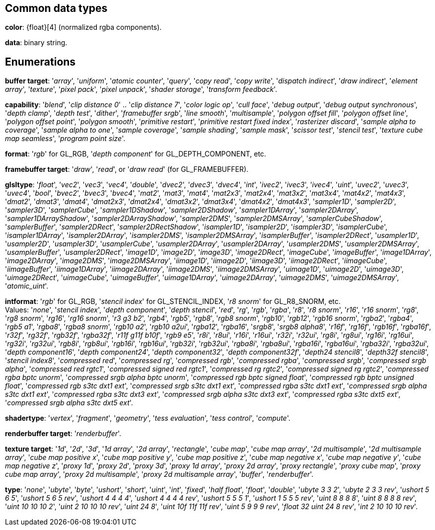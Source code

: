 
== Common data types

[[color]]
[small]#*color*: {float}[4] (normalized rgba components).#

[[data]]
[small]#*data*: binary string.#


== Enumerations

[[buffertarget]]
[small]#*buffer target*: 
'_array_', '_uniform_', '_atomic counter_', '_query_', '_copy read_', '_copy write_', '_dispatch indirect_', '_draw indirect_', '_element array_', '_texture_', '_pixel pack_', '_pixel unpack_', '_shader storage_', '_transform feedback_'.#

[[capability]]
[small]#*capability*: 
'_blend_', '_clip distance 0_' .. '_clip distance 7_', '_color logic op_', '_cull face_', '_debug output_', '_debug output synchronous_', '_depth clamp_', '_depth test_', '_dither_', '_framebuffer srgb_', '_line smooth_', '_multisample_', '_polygon offset fill_', '_polygon offset line_', '_polygon offset point_', '_polygon smooth_', '_primitive restart_', '_primitive restart fixed index_', '_rasterizer discard_', '_sample alpha to coverage_', '_sample alpha to one_', '_sample coverage_', '_sample shading_', '_sample mask_', '_scissor test_', '_stencil test_', '_texture cube map seamless_', '_program point size_'.#

[[format]]
[small]#*format*: '_rgb_' for GL_RGB, '_depth component_' for GL_DEPTH_COMPONENT, etc.#

[[framebuffertarget]]
[small]#*framebuffer target*: '_draw_', '_read_', or '_draw read_' (for GL_FRAMEBUFFER).#

[[glsltype]]
[small]#*glsltype*: '_float_', '_vec2_', '_vec3_', '_vec4_', '_double_', '_dvec2_', '_dvec3_', '_dvec4_', '_int_', '_ivec2_', '_ivec3_', '_ivec4_', '_uint_', '_uvec2_', '_uvec3_', '_uvec4_', '_bool_', '_bvec2_', '_bvec3_', '_bvec4_', '_mat2_', '_mat3_', '_mat4_', '_mat2x3_', '_mat2x4_', '_mat3x2_', '_mat3x4_', '_mat4x2_', '_mat4x3_', '_dmat2_', '_dmat3_', '_dmat4_', '_dmat2x3_', '_dmat2x4_', '_dmat3x2_', '_dmat3x4_', '_dmat4x2_', '_dmat4x3_', '_sampler1D_', '_sampler2D_', '_sampler3D_', '_samplerCube_', '_sampler1DShadow_', '_sampler2DShadow_', '_sampler1DArray_', '_sampler2DArray_', '_sampler1DArrayShadow_', '_sampler2DArrayShadow_', '_sampler2DMS_', '_sampler2DMSArray_', '_samplerCubeShadow_', '_samplerBuffer_', '_sampler2DRect_', '_sampler2DRectShadow_', '_isampler1D_', '_isampler2D_', '_isampler3D_', '_isamplerCube_', '_isampler1DArray_', '_isampler2DArray_', '_isampler2DMS_', '_isampler2DMSArray_', '_isamplerBuffer_', '_isampler2DRect_', '_usampler1D_', '_usampler2D_', '_usampler3D_', '_usamplerCube_', '_usampler2DArray_', '_usampler2DArray_', '_usampler2DMS_', '_usampler2DMSArray_', '_usamplerBuffer_', '_usampler2DRect_', '_image1D_', '_image2D_', '_image3D_', '_image2DRect_', '_imageCube_', '_imageBuffer_', '_image1DArray_', '_image2DArray_', '_image2DMS_', '_image2DMSArray_', '_iimage1D_', '_iimage2D_', '_iimage3D_', '_iimage2DRect_', '_iimageCube_', '_iimageBuffer_', '_iimage1DArray_', '_iimage2DArray_', '_iimage2DMS_', '_iimage2DMSArray_', '_uimage1D_', '_uimage2D_', '_uimage3D_', '_uimage2DRect_', '_uimageCube_', '_uimageBuffer_', '_uimage1DArray_', '_uimage2DArray_', '_uimage2DMS_', '_uimage2DMSArray_', '_atomic_uint_'.#

[[intformat]]
[small]#*intformat*: '_rgb_' for GL_RGB, '_stencil index_' for GL_STENCIL_INDEX, '_r8 snorm_' for GL_R8_SNORM, etc. +
Values: '_none_', '_stencil index_', '_depth component_', '_depth stencil_', '_red_', '_rg_', '_rgb_', '_rgba_', '_r8_', '_r8 snorm_', '_r16_', '_r16 snorm_', '_rg8_', '_rg8 snorm_', '_rg16_', '_rg16 snorm_', '_r3 g3 b2_', '_rgb4_', '_rgb5_', '_rgb8_', '_rgb8 snorm_', '_rgb10_', '_rgb12_', '_rgb16 snorm_', '_rgba2_', '_rgba4_', '_rgb5 a1_', '_rgba8_', '_rgba8 snorm_', '_rgb10 a2_', '_rgb10 a2ui_', '_rgba12_', '_rgba16_', '_srgb8_', '_srgb8 alpha8_', '_r16f_', '_rg16f_', '_rgb16f_', '_rgba16f_', '_r32f_', '_rg32f_', '_rgb32f_', '_rgba32f_', '_r11f g11f b10f_', '_rgb9 e5_', '_r8i_', '_r8ui_', '_r16i_', '_r16ui_', '_r32i_', '_r32ui_', '_rg8i_', '_rg8ui_', '_rg16i_', '_rg16ui_', '_rg32i_', '_rg32ui_', '_rgb8i_', '_rgb8ui_', '_rgb16i_', '_rgb16ui_', '_rgb32i_', '_rgb32ui_', '_rgba8i_', '_rgba8ui_', '_rgba16i_', '_rgba16ui_', '_rgba32i_', '_rgba32ui_', '_depth component16_', '_depth component24_', '_depth component32_', '_depth component32f_', '_depth24 stencil8_', '_depth32f stencil8_', '_stencil index8_', '_compressed red_', '_compressed rg_', '_compressed rgb_', '_compressed rgba_', '_compressed srgb_', '_compressed srgb alpha_', '_compressed red rgtc1_', '_compressed signed red rgtc1_', '_compressed rg rgtc2_', '_compressed signed rg rgtc2_', '_compressed rgba bptc unorm_', '_compressed srgb alpha bptc unorm_', '_compressed rgb bptc signed float_', '_compressed rgb bptc unsigned float_', '_compressed rgb s3tc dxt1 ext_', '_compressed srgb s3tc dxt1 ext_', '_compressed rgba s3tc dxt1 ext_', '_compressed srgb alpha s3tc dxt1 ext_', '_compressed rgba s3tc dxt3 ext_', '_compressed srgb alpha s3tc dxt3 ext_', '_compressed rgba s3tc dxt5 ext_', '_compressed srgb alpha s3tc dxt5 ext_'.#

[[shadertype]]
[small]#*shadertype*: '_vertex_', '_fragment_', '_geometry_', '_tess evaluation_', '_tess control_', '_compute_'.#

[[renderbuffertarget]]
[small]#*renderbuffer target*: '_renderbuffer_'.#

[[texturetarget]]
[small]#*texture target*: '_1d_', '_2d_', '_3d_', '_1d array_', '_2d array_', '_rectangle_', '_cube map_', '_cube map array_', '_2d multisample_', '_2d multisample array_', '_cube map positive x_', '_cube map positive y_', '_cube map positive z_', '_cube map negative x_', '_cube map negative y_', '_cube map negative z_', '_proxy 1d_', '_proxy 2d_', '_proxy 3d_', '_proxy 1d array_', '_proxy 2d array_', '_proxy rectangle_', '_proxy cube map_', '_proxy cube map array_', '_proxy 2d multisample_', '_proxy 2d multisample array_', '_buffer_', '_renderbuffer_'.#

[[type]]
[small]#*type*: '_none_', '_ubyte_', '_byte_', '_ushort_', '_short_', '_uint_', '_int_', '_fixed_', '_half float_', '_float_', '_double_', '_ubyte 3 3 2_', '_ubyte 2 3 3 rev_', '_ushort 5 6 5_', '_ushort 5 6 5 rev_', '_ushort 4 4 4 4_', '_ushort 4 4 4 4 rev_', '_ushort 5 5 5 1_', '_ushort 1 5 5 5 rev_', '_uint 8 8 8 8_', '_uint 8 8 8 8 rev_', '_uint 10 10 10 2_', '_uint 2 10 10 10 rev_', '_uint 24 8_', '_uint 10f 11f 11f rev_', '_uint 5 9 9 9 rev_', '_float 32 uint 24 8 rev_', '_int 2 10 10 10 rev_'.#

<<<

